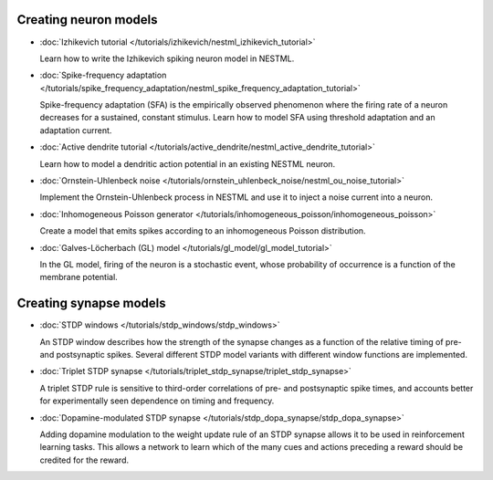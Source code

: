 Creating neuron models
----------------------

* :doc:`Izhikevich tutorial </tutorials/izhikevich/nestml_izhikevich_tutorial>`

  Learn how to write the Izhikevich spiking neuron model in NESTML.

* :doc:`Spike-frequency adaptation </tutorials/spike_frequency_adaptation/nestml_spike_frequency_adaptation_tutorial>`

  Spike-frequency adaptation (SFA) is the empirically observed phenomenon where the firing rate of a neuron decreases for a sustained, constant stimulus. Learn how to model SFA using threshold adaptation and an adaptation current.

* :doc:`Active dendrite tutorial </tutorials/active_dendrite/nestml_active_dendrite_tutorial>`

  Learn how to model a dendritic action potential in an existing NESTML neuron.

* :doc:`Ornstein-Uhlenbeck noise </tutorials/ornstein_uhlenbeck_noise/nestml_ou_noise_tutorial>`

  Implement the Ornstein-Uhlenbeck process in NESTML and use it to inject a noise current into a neuron.

* :doc:`Inhomogeneous Poisson generator </tutorials/inhomogeneous_poisson/inhomogeneous_poisson>`

  Create a model that emits spikes according to an inhomogeneous Poisson distribution.

* :doc:`Galves-Löcherbach (GL) model </tutorials/gl_model/gl_model_tutorial>`

  In the GL model, firing of the neuron is a stochastic event, whose probability of occurrence is a function of the membrane potential.


Creating synapse models
-----------------------

* :doc:`STDP windows </tutorials/stdp_windows/stdp_windows>`

  An STDP window describes how the strength of the synapse changes as a function of the relative timing of pre- and postsynaptic spikes. Several different STDP model variants with different window functions are implemented.

* :doc:`Triplet STDP synapse </tutorials/triplet_stdp_synapse/triplet_stdp_synapse>`

  A triplet STDP rule is sensitive to third-order correlations of pre- and postsynaptic spike times, and accounts better for experimentally seen dependence on timing and frequency.

* :doc:`Dopamine-modulated STDP synapse </tutorials/stdp_dopa_synapse/stdp_dopa_synapse>`

  Adding dopamine modulation to the weight update rule of an STDP synapse allows it to be used in reinforcement learning tasks. This allows a network to learn which of the many cues and actions preceding a reward should be credited for the reward.
